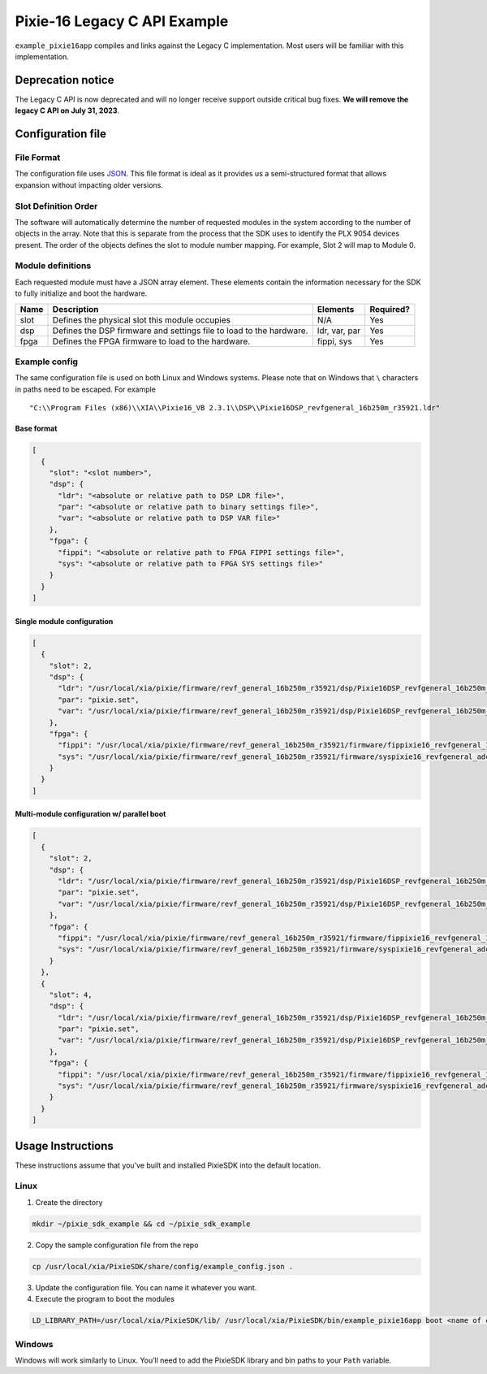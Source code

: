 Pixie-16 Legacy C API Example
#############################

``example_pixie16app`` compiles and links against the Legacy C
implementation. Most users will be familiar with this implementation.

Deprecation notice
******************

The Legacy C API is now deprecated and will no longer receive support
outside critical bug fixes. **We will remove the legacy C API on July
31, 2023**.

Configuration file
******************

File Format
===========

The configuration file uses
`JSON <https://www.json.org/json-en.html>`__. This file format is ideal
as it provides us a semi-structured format that allows expansion without
impacting older versions.

Slot Definition Order
=====================

The software will automatically determine the number of requested
modules in the system according to the number of objects in the array.
Note that this is separate from the process that the SDK uses to
identify the PLX 9054 devices present. The order of the objects defines
the slot to module number mapping. For example, Slot 2 will map to
Module 0.

Module definitions
==================

Each requested module must have a JSON array element. These elements
contain the information necessary for the SDK to fully initialize and
boot the hardware.

+-----------------+-----------------+-----------------+-----------------+
| Name            | Description     | Elements        | Required?       |
+=================+=================+=================+=================+
| slot            | Defines the     | N/A             | Yes             |
|                 | physical slot   |                 |                 |
|                 | this module     |                 |                 |
|                 | occupies        |                 |                 |
+-----------------+-----------------+-----------------+-----------------+
| dsp             | Defines the DSP | ldr, var, par   | Yes             |
|                 | firmware and    |                 |                 |
|                 | settings file   |                 |                 |
|                 | to load to the  |                 |                 |
|                 | hardware.       |                 |                 |
+-----------------+-----------------+-----------------+-----------------+
| fpga            | Defines the     | fippi, sys      | Yes             |
|                 | FPGA firmware   |                 |                 |
|                 | to load to the  |                 |                 |
|                 | hardware.       |                 |                 |
+-----------------+-----------------+-----------------+-----------------+

Example config
==============

The same configuration file is used on both Linux and Windows systems.
Please note that on Windows that ``\`` characters in paths need to be
escaped. For example

::

   "C:\\Program Files (x86)\\XIA\\Pixie16_VB 2.3.1\\DSP\\Pixie16DSP_revfgeneral_16b250m_r35921.ldr"

Base format
-----------

.. code:: json

   [
     {
       "slot": "<slot number>",
       "dsp": {
         "ldr": "<absolute or relative path to DSP LDR file>",
         "par": "<absolute or relative path to binary settings file>",
         "var": "<absolute or relative path to DSP VAR file>"
       },
       "fpga": {
         "fippi": "<absolute or relative path to FPGA FIPPI settings file>",
         "sys": "<absolute or relative path to FPGA SYS settings file>"
       }
     }
   ]

Single module configuration
---------------------------

.. code:: json

   [
     {
       "slot": 2,
       "dsp": {
         "ldr": "/usr/local/xia/pixie/firmware/revf_general_16b250m_r35921/dsp/Pixie16DSP_revfgeneral_16b250m_r35921.ldr",
         "par": "pixie.set",
         "var": "/usr/local/xia/pixie/firmware/revf_general_16b250m_r35921/dsp/Pixie16DSP_revfgeneral_16b250m_r35921.var"
       },
       "fpga": {
         "fippi": "/usr/local/xia/pixie/firmware/revf_general_16b250m_r35921/firmware/fippixie16_revfgeneral_16b250m_r36563.bin",
         "sys": "/usr/local/xia/pixie/firmware/revf_general_16b250m_r35921/firmware/syspixie16_revfgeneral_adc250mhz_r33339.bin"
       }
     }
   ]

Multi-module configuration w/ parallel boot
-------------------------------------------

.. code:: json

   [
     {
       "slot": 2,
       "dsp": {
         "ldr": "/usr/local/xia/pixie/firmware/revf_general_16b250m_r35921/dsp/Pixie16DSP_revfgeneral_16b250m_r35921.ldr",
         "par": "pixie.set",
         "var": "/usr/local/xia/pixie/firmware/revf_general_16b250m_r35921/dsp/Pixie16DSP_revfgeneral_16b250m_r35921.var"
       },
       "fpga": {
         "fippi": "/usr/local/xia/pixie/firmware/revf_general_16b250m_r35921/firmware/fippixie16_revfgeneral_16b250m_r36563.bin",
         "sys": "/usr/local/xia/pixie/firmware/revf_general_16b250m_r35921/firmware/syspixie16_revfgeneral_adc250mhz_r33339.bin"
       }
     },
     {
       "slot": 4,
       "dsp": {
         "ldr": "/usr/local/xia/pixie/firmware/revf_general_16b250m_r35921/dsp/Pixie16DSP_revfgeneral_16b250m_r35921.ldr",
         "par": "pixie.set",
         "var": "/usr/local/xia/pixie/firmware/revf_general_16b250m_r35921/dsp/Pixie16DSP_revfgeneral_16b250m_r35921.var"
       },
       "fpga": {
         "fippi": "/usr/local/xia/pixie/firmware/revf_general_16b250m_r35921/firmware/fippixie16_revfgeneral_16b250m_r36563.bin",
         "sys": "/usr/local/xia/pixie/firmware/revf_general_16b250m_r35921/firmware/syspixie16_revfgeneral_adc250mhz_r33339.bin"
       }
     }
   ]

Usage Instructions
******************

These instructions assume that you’ve built and installed PixieSDK into
the default location.

Linux
=====

1. Create the directory

.. code:: shell

    mkdir ~/pixie_sdk_example && cd ~/pixie_sdk_example

2. Copy the sample configuration file from the repo

.. code:: shell

    cp /usr/local/xia/PixieSDK/share/config/example_config.json .

3. Update the configuration file. You can name it whatever you want.
4. Execute the program to boot the modules

.. code:: shell

    LD_LIBRARY_PATH=/usr/local/xia/PixieSDK/lib/ /usr/local/xia/PixieSDK/bin/example_pixie16app boot <name of config file>``

Windows
=======

Windows will work similarly to Linux. You’ll need to add the PixieSDK
library and bin paths to your ``Path`` variable.
